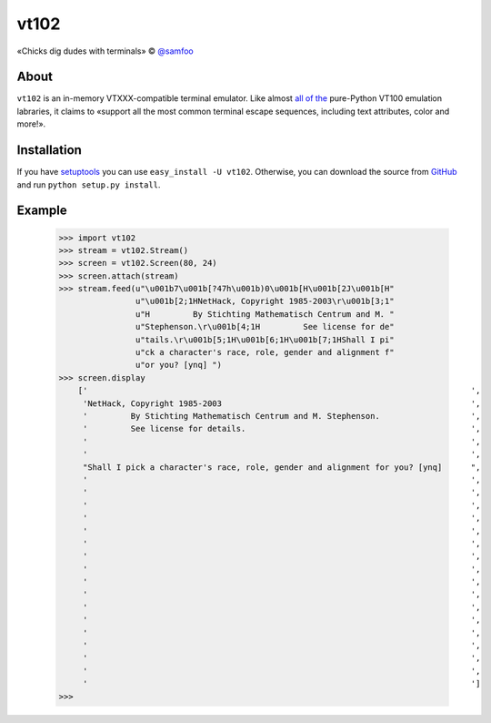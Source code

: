 vt102
=====

«Chicks dig dudes with terminals» © `@samfoo <http://github.com/samfoo>`_


About
-----

``vt102`` is an in-memory VTXXX-compatible terminal emulator. Like almost
`all <http://sourceforge.net/projects/termemulator>`_
`of <http://hg.logilab.org/pyqonsole/file/bf7fb8ce56a1/pyqonsole/emuVt102.py>`_
`the <http://code.google.com/p/webtty/source/browse/trunk/lib/app_comet.py>`_
pure-Python VT100 emulation labraries, it claims to «support all the most
common terminal escape sequences, including text attributes, color and more!».


Installation
------------

If you have `setuptools <http://peak.telecommunity.com/DevCenter/setuptools>`_
you can use ``easy_install -U vt102``. Otherwise, you can download the source
from `GitHub <http://github.com/samfoo/vt102>`_ and run ``python setup.py install``.


Example
-------

    >>> import vt102
    >>> stream = vt102.Stream()
    >>> screen = vt102.Screen(80, 24)
    >>> screen.attach(stream)
    >>> stream.feed(u"\u001b7\u001b[?47h\u001b)0\u001b[H\u001b[2J\u001b[H"
                    u"\u001b[2;1HNetHack, Copyright 1985-2003\r\u001b[3;1"
                    u"H         By Stichting Mathematisch Centrum and M. "
                    u"Stephenson.\r\u001b[4;1H         See license for de"
                    u"tails.\r\u001b[5;1H\u001b[6;1H\u001b[7;1HShall I pi"
                    u"ck a character's race, role, gender and alignment f"
                    u"or you? [ynq] ")
    >>> screen.display
        ['                                                                                ',
         'NetHack, Copyright 1985-2003                                                    ',
         '         By Stichting Mathematisch Centrum and M. Stephenson.                   ',
         '         See license for details.                                               ',
         '                                                                                ',
         '                                                                                ',
         "Shall I pick a character's race, role, gender and alignment for you? [ynq]      ",
         '                                                                                ',
         '                                                                                ',
         '                                                                                ',
         '                                                                                ',
         '                                                                                ',
         '                                                                                ',
         '                                                                                ',
         '                                                                                ',
         '                                                                                ',
         '                                                                                ',
         '                                                                                ',
         '                                                                                ',
         '                                                                                ',
         '                                                                                ',
         '                                                                                ',
         '                                                                                ',
         '                                                                                ']
    >>>
